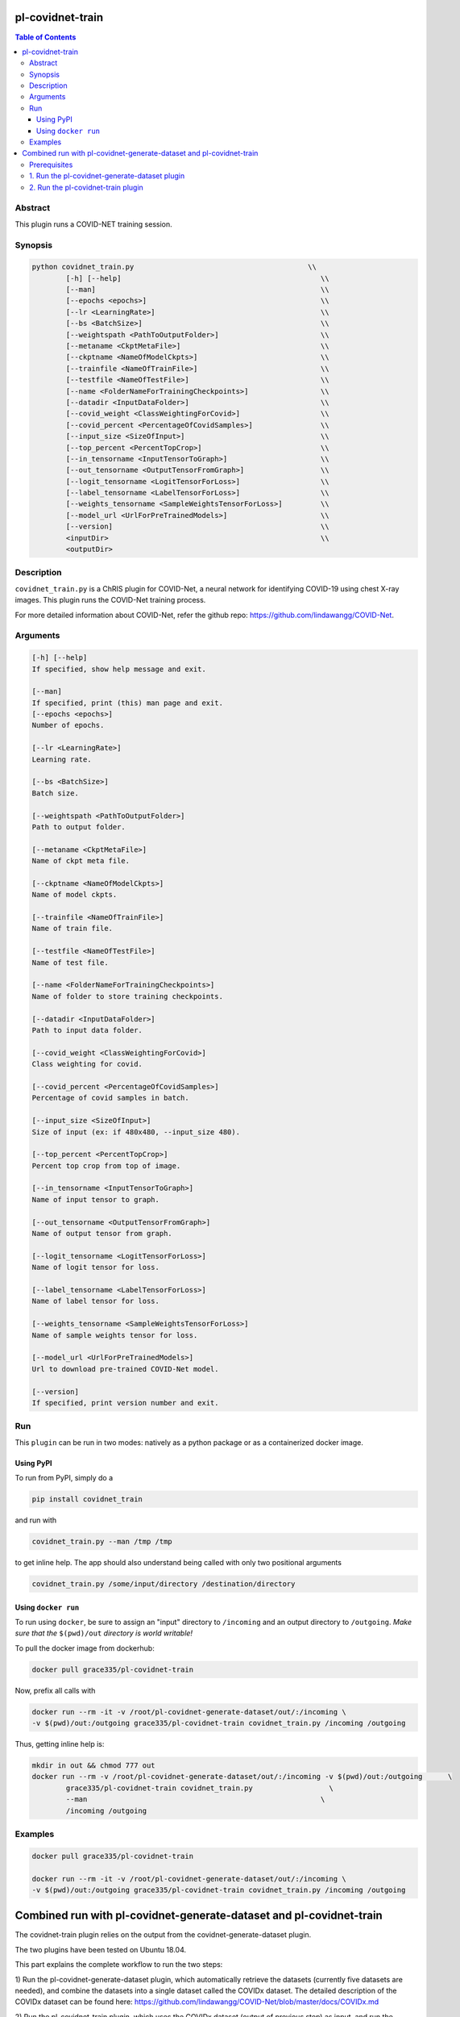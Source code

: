 pl-covidnet-train
================================

.. image:: https://badge.fury.io/py/covidnet_train.svg
    :target: https://badge.fury.io/py/covidnet_train

.. image:: https://travis-ci.org/FNNDSC/covidnet_train.svg?branch=master
    :target: https://travis-ci.org/FNNDSC/covidnet_train

.. image:: https://img.shields.io/badge/python-3.5%2B-blue.svg
    :target: https://badge.fury.io/py/pl-covidnet_train

.. contents:: Table of Contents


Abstract
--------

This plugin runs a COVID-NET training session.


Synopsis
--------

.. code::

    python covidnet_train.py                                         \\
            [-h] [--help]                                               \\
            [--man]                                                     \\
            [--epochs <epochs>]                                         \\
            [--lr <LearningRate>]                                       \\
            [--bs <BatchSize>]                                          \\
            [--weightspath <PathToOutputFolder>]                        \\
            [--metaname <CkptMetaFile>]                                 \\
            [--ckptname <NameOfModelCkpts>]                             \\
            [--trainfile <NameOfTrainFile>]                             \\
            [--testfile <NameOfTestFile>]                               \\
            [--name <FolderNameForTrainingCheckpoints>]                 \\
            [--datadir <InputDataFolder>]                               \\
            [--covid_weight <ClassWeightingForCovid>]                   \\
            [--covid_percent <PercentageOfCovidSamples>]                \\
            [--input_size <SizeOfInput>]                                \\
            [--top_percent <PercentTopCrop>]                            \\
            [--in_tensorname <InputTensorToGraph>]                      \\
            [--out_tensorname <OutputTensorFromGraph>]                  \\
            [--logit_tensorname <LogitTensorForLoss>]                   \\
            [--label_tensorname <LabelTensorForLoss>]                   \\
            [--weights_tensorname <SampleWeightsTensorForLoss>]         \\
            [--model_url <UrlForPreTrainedModels>]                      \\
            [--version]                                                 \\
            <inputDir>                                                  \\
            <outputDir> 

Description
-----------

``covidnet_train.py`` is a ChRIS plugin for COVID-Net, a neural network for identifying COVID-19 using chest X-ray images. This plugin runs the COVID-Net training process.

For more detailed information about COVID-Net, refer the github repo: https://github.com/lindawangg/COVID-Net.

Arguments
---------

.. code::

        [-h] [--help]
        If specified, show help message and exit.
        
        [--man]
        If specified, print (this) man page and exit.
        [--epochs <epochs>]
        Number of epochs.
        
        [--lr <LearningRate>]
        Learning rate.
            
        [--bs <BatchSize>]
        Batch size.
        
        [--weightspath <PathToOutputFolder>]
        Path to output folder.
        
        [--metaname <CkptMetaFile>]
        Name of ckpt meta file.
        
        [--ckptname <NameOfModelCkpts>]
        Name of model ckpts.
        
        [--trainfile <NameOfTrainFile>]
        Name of train file.
        
        [--testfile <NameOfTestFile>]
        Name of test file.
        
        [--name <FolderNameForTrainingCheckpoints>]
        Name of folder to store training checkpoints.
        
        [--datadir <InputDataFolder>]
        Path to input data folder.
        
        [--covid_weight <ClassWeightingForCovid>]
        Class weighting for covid.
        
        [--covid_percent <PercentageOfCovidSamples>]
        Percentage of covid samples in batch.
        
        [--input_size <SizeOfInput>]
        Size of input (ex: if 480x480, --input_size 480).
        
        [--top_percent <PercentTopCrop>]
        Percent top crop from top of image.
        
        [--in_tensorname <InputTensorToGraph>]
        Name of input tensor to graph.
        
        [--out_tensorname <OutputTensorFromGraph>]
        Name of output tensor from graph.
        
        [--logit_tensorname <LogitTensorForLoss>]
        Name of logit tensor for loss.
        
        [--label_tensorname <LabelTensorForLoss>]
        Name of label tensor for loss.
        
        [--weights_tensorname <SampleWeightsTensorForLoss>]
        Name of sample weights tensor for loss.
        
        [--model_url <UrlForPreTrainedModels>]
        Url to download pre-trained COVID-Net model.
        
        [--version]
        If specified, print version number and exit. 


Run
----

This ``plugin`` can be run in two modes: natively as a python package or as a containerized docker image.

Using PyPI
~~~~~~~~~~

To run from PyPI, simply do a 

.. code:: bash

    pip install covidnet_train

and run with

.. code:: bash

    covidnet_train.py --man /tmp /tmp

to get inline help. The app should also understand being called with only two positional arguments

.. code:: bash

    covidnet_train.py /some/input/directory /destination/directory


Using ``docker run``
~~~~~~~~~~~~~~~~~~~~

To run using ``docker``, be sure to assign an "input" directory to ``/incoming`` and an output directory to ``/outgoing``. *Make sure that the* ``$(pwd)/out`` *directory is world writable!*

To pull the docker image from dockerhub:

.. code:: bash

    docker pull grace335/pl-covidnet-train

Now, prefix all calls with 

.. code:: bash

    docker run --rm -it -v /root/pl-covidnet-generate-dataset/out/:/incoming \
    -v $(pwd)/out:/outgoing grace335/pl-covidnet-train covidnet_train.py /incoming /outgoing

Thus, getting inline help is:

.. code:: bash

    mkdir in out && chmod 777 out
    docker run --rm -v /root/pl-covidnet-generate-dataset/out/:/incoming -v $(pwd)/out:/outgoing      \
            grace335/pl-covidnet-train covidnet_train.py                  \
            --man                                                       \
            /incoming /outgoing
    

Examples
--------

.. code:: bash

    docker pull grace335/pl-covidnet-train
    
    docker run --rm -it -v /root/pl-covidnet-generate-dataset/out/:/incoming \
    -v $(pwd)/out:/outgoing grace335/pl-covidnet-train covidnet_train.py /incoming /outgoing


Combined run with pl-covidnet-generate-dataset and pl-covidnet-train
================================

The covidnet-train plugin relies on the output from the covidnet-generate-dataset plugin. 

The two plugins have been tested on Ubuntu 18.04.

This part explains the complete workflow to run the two steps:

1) Run the pl-covidnet-generate-dataset plugin, which automatically retrieve the datasets 
(currently five datasets are needed), and combine the datasets into a single dataset called 
the COVIDx dataset. The detailed description of the COVIDx dataset can be found here:
https://github.com/lindawangg/COVID-Net/blob/master/docs/COVIDx.md

2) Run the pl-covidnet-train plugin, which uses the COVIDx dataset (output of previous step) 
as input, and run the COVID-Net training process.

The general workflow is like this:

::

                  ┌──────────────────────────────────┐  ┌─►/outputdir (COVIDx dataset)     ┌──────────────────────┐  
    /inputdir ───►│ covidnet-generate-dataset plugin ├──┘         |                    ┌──►│ covidnet-train plugin├───► /outputdir
                  └──────────────────────────────────┘        /inputdir────────────────┘   └──────────────────────┘     

Prerequisites
--------
First, make sure to have docker installed on your computer. Install docker if needed.
For example, for Ubuntu, run:

.. code:: bash

    sudo apt-get install docker.io


1. Run the pl-covidnet-generate-dataset plugin
--------

.. code:: bash
    
    # Create dir for pl-covidnet-generate-dataset
    mkdir pl-covidnet-generate-dataset
    
    # Enter dir for pl-covidnet-generate-dataset
    cd pl-covidnet-generate-dataset
    
    # Pull docker image
    docker pull grace335/pl-covidnet-generate-dataset
    
    # Run the generate dataset plugin
    docker run --rm -it -v $(pwd)/in:/incoming -v $(pwd)/out:/outgoing grace335/pl-covidnet-generate-dataset covidnet_generate_dataset.py --mode covidx /incoming /outgoing
    
Now the plugin should start to run. A sample output will be like this:

::

    ~/pl-covidnet-generate-dataset# docker run --rm -it -v $(pwd)/in:/incoming -v $(pwd)/out:/outgoing grace335/pl-covidnet-generate-dataset covidnet_generate_dataset.py --mode covidx /incoming /outgoing


     _____            _     _   _   _      _
    /  __ \          (_)   | | | \ | |    | |
    | /  \/ _____   ___  __| | |  \| | ___| |_
    | |    / _ \ \ / / |/ _` | | . ` |/ _ \ __|
    | \__/\ (_) \ V /| | (_| | | |\  |  __/ |_
     \____/\___/ \_/ |_|\__,_| \_| \_/\___|\__|


    Version: 0.1
    http://browsehappy.com
    https://larsjung.de/h5ai/
    ..
    /COVID-Net/data/Actualmed-COVID-chestxray-dataset.tar.gz
    /COVID-Net/data/COVID-19-Radiography-Database.tar.gz
    /COVID-Net/data/covid-chestxray-dataset.tar.gz
    /COVID-Net/data/Figure1-COVID-chestxray-dataset.tar.gz
    /COVID-Net/data/rsna-pneumonia-detection-challenge.tar.gz
    --2020-08-13 03:00:08--  http://fnndsc.childrens.harvard.edu/COVID-Net/data/Actualmed-COVID-chestxray-dataset.tar.gz
    Resolving fnndsc.childrens.harvard.edu (fnndsc.childrens.harvard.edu)... 134.174.13.44
    Connecting to fnndsc.childrens.harvard.edu (fnndsc.childrens.harvard.edu)|134.174.13.44|:80... connected.
    HTTP request sent, awaiting response... 200 OK
    Length: 2821543234 (2.6G) [application/x-gzip]
    Saving to: '/incoming/data/Actualmed-COVID-chestxray-dataset.tar.gz'

    Actualmed-COVID-chestxray-dataset.tar.gz  100%[====================================================================================>]   2.63G  8.56MB/s    in 4m 27s   

    2020-08-13 03:04:35 (10.1 MB/s) - '/incoming/data/Actualmed-COVID-chestxray-dataset.tar.gz' saved [2821543234/2821543234]

    --2020-08-13 03:04:35--  http://fnndsc.childrens.harvard.edu/COVID-Net/data/COVID-19-Radiography-Database.tar.gz
    Resolving fnndsc.childrens.harvard.edu (fnndsc.childrens.harvard.edu)... 134.174.13.44
    Connecting to fnndsc.childrens.harvard.edu (fnndsc.childrens.harvard.edu)|134.174.13.44|:80... connected.
    HTTP request sent, awaiting response... 200 OK
    Length: 1233053305 (1.1G) [application/x-gzip]
    Saving to: '/incoming/data/COVID-19-Radiography-Database.tar.gz'

    COVID-19-Radiography-Database.tar.gz      100%[====================================================================================>]   1.15G  13.4MB/s    in 88s     

    2020-08-13 03:06:03 (13.3 MB/s) - '/incoming/data/COVID-19-Radiography-Database.tar.gz' saved [1233053305/1233053305]

    --2020-08-13 03:06:03--  http://fnndsc.childrens.harvard.edu/COVID-Net/data/covid-chestxray-dataset.tar.gz
    Resolving fnndsc.childrens.harvard.edu (fnndsc.childrens.harvard.edu)... 134.174.13.44
    Connecting to fnndsc.childrens.harvard.edu (fnndsc.childrens.harvard.edu)|134.174.13.44|:80... connected.
    HTTP request sent, awaiting response... 200 OK
    Length: 541464562 (516M) [application/x-gzip]
    Saving to: '/incoming/data/covid-chestxray-dataset.tar.gz'

    covid-chestxray-dataset.tar.gz            100%[====================================================================================>] 516.38M  14.0MB/s    in 41s     

    2020-08-13 03:06:44 (12.7 MB/s) - '/incoming/data/covid-chestxray-dataset.tar.gz' saved [541464562/541464562]

    --2020-08-13 03:06:44--  http://fnndsc.childrens.harvard.edu/COVID-Net/data/Figure1-COVID-chestxray-dataset.tar.gz
    Resolving fnndsc.childrens.harvard.edu (fnndsc.childrens.harvard.edu)... 134.174.13.44
    Connecting to fnndsc.childrens.harvard.edu (fnndsc.childrens.harvard.edu)|134.174.13.44|:80... connected.
    HTTP request sent, awaiting response... 200 OK
    Length: 29629948 (28M) [application/x-gzip]
    Saving to: '/incoming/data/Figure1-COVID-chestxray-dataset.tar.gz'

    Figure1-COVID-chestxray-dataset.tar.gz    100%[====================================================================================>]  28.26M  11.2MB/s    in 2.5s    

    2020-08-13 03:06:47 (11.2 MB/s) - '/incoming/data/Figure1-COVID-chestxray-dataset.tar.gz' saved [29629948/29629948]

    --2020-08-13 03:06:47--  http://fnndsc.childrens.harvard.edu/COVID-Net/data/rsna-pneumonia-detection-challenge.tar.gz
    Resolving fnndsc.childrens.harvard.edu (fnndsc.childrens.harvard.edu)... 134.174.13.44
    Connecting to fnndsc.childrens.harvard.edu (fnndsc.childrens.harvard.edu)|134.174.13.44|:80... connected.
    HTTP request sent, awaiting response... 200 OK
    Length: 3926236026 (3.7G) [application/x-gzip]
    Saving to: '/incoming/data/rsna-pneumonia-detection-challenge.tar.gz'

    rsna-pneumonia-detection-challenge.tar.gz 100%[====================================================================================>]   3.66G  8.30MB/s    in 6m 24s  

    2020-08-13 03:13:11 (9.74 MB/s) - '/incoming/data/rsna-pneumonia-detection-challenge.tar.gz' saved [3926236026/3926236026]

    Extracting dataset: Actualmed-COVID-chestxray-dataset.tar.gz
    Extracting finished.
    Extracting dataset: COVID-19-Radiography-Database.tar.gz
    Extracting finished.
    Extracting dataset: Figure1-COVID-chestxray-dataset.tar.gz
    Extracting finished.
    Extracting dataset: covid-chestxray-dataset.tar.gz
    Extracting finished.
    Extracting dataset: rsna-pneumonia-detection-challenge.tar.gz
    Extracting finished.
    Calling create_COVIDx.py
    Data distribution from covid datasets:
    {'normal': 0, 'pneumonia': 33, 'COVID-19': 390}
    Key:  pneumonia
    Test patients:  ['8', '31']
    Key:  COVID-19
    Test patients:  ['19', '20', '36', '42', '86', '94', '97', '117', '132', '138', '144', '150', '163', '169', '174', '175', '179', '190', '191COVID-00024', 'COVID-00025', 'COVID-00026', 'COVID-00027', 'COVID-00029', 'COVID-00030', 'COVID-00032', 'COVID-00033', 'COVID-00035', 'COVID-00036', 'COVID-00037', 'COVID-00038', 'ANON24', 'ANON45', 'ANON126', 'ANON106', 'ANON67', 'ANON153', 'ANON135', 'ANON44', 'ANON29', 'ANON201', 'ANON191', 'ANON234', 'ANON110', 'ANON112', 'ANON73', 'ANON220', 'ANON189', 'ANON30', 'ANON53', 'ANON46', 'ANON218', 'ANON240', 'ANON100', 'ANON237', 'ANON158', 'ANON174', 'ANON19', 'ANON195', 'COVID-19(119)', 'COVID-19(87)', 'COVID-19(70)', 'COVID-19(94)', 'COVID-19(215)', 'COVID-19(77)', 'COVID-19(213)', 'COVID-19(81)', 'COVID-19(216)', 'COVID-19(72)', 'COVID-19(106)', 'COVID-19(131)', 'COVID-19(107)', 'COVID-19(116)', 'COVID-19(95)', 'COVID-19(214)', 'COVID-19(129)']
    test count:  {'normal': 0, 'pneumonia': 5, 'COVID-19': 100}
    train count:  {'normal': 0, 'pneumonia': 28, 'COVID-19': 286}
    test count:  {'normal': 885, 'pneumonia': 594, 'COVID-19': 100}
    train count:  {'normal': 7966, 'pneumonia': 5451, 'COVID-19': 286}
    Final stats
    Train count:  {'normal': 7966, 'pneumonia': 5451, 'COVID-19': 286}
    Test count:  {'normal': 885, 'pneumonia': 594, 'COVID-19': 100}
    Total length of train:  13703
    Total length of test:  1579

2. Run the pl-covidnet-train plugin
--------

Once the pl-covidnet-generate-dataset plugin finishes, we can use its output to run the pl-covidnet-train plugin.

.. code:: bash
    
    # Create dir for pl-covidnet-generate-dataset
    mkdir ../pl-covidnet-train
    
    # Enter dir for pl-covidnet-generate-dataset
    cd ../pl-covidnet-train
    
    # Pull docker image
    docker pull grace335/pl-covidnet-train
    
    # Run the training plugin. Please make sure to replace [PATH_TO_OUTPUT_OF_STEP_1] with the absolute path of the output folder of step 1 (pl-covidnet-generate-dataset).
    docker run --rm -it -v [PATH_TO_OUTPUT_OF_STEP_1]:/incoming -v $(pwd)/out:/outgoing grace335/pl-covidnet-train covidnet_train.py /incoming /outgoing
    
    # For example, (if pl-covidnet-generate-dataset is located at /root/pl-covidnet-generate-dataset):
    docker run --rm -it -v /root/pl-covidnet-generate-dataset/out/:/incoming -v $(pwd)/out:/outgoing grace335/pl-covidnet-train covidnet_train.py /incoming /outgoing

Now the plugin should start to run. A sample output will be like this:

::

    ~/pl-covidnet-train# docker run --rm -it -v /root/pl-covidnet-generate-dataset/out/:/incoming -v $(pwd)/out:/outgoing grace335/pl-covidnet-train covidnet_train.py /incoming /outgoing


                    _     _            _    _             _        
                   (_)   | |          | |  | |           (_)       
      ___ _____   ___  __| |_ __   ___| |_ | |_ _ __ __ _ _ _ __   
     / __/ _ \ \ / / |/ _` | '_ \ / _ \ __|| __| '__/ _` | | '_ \  
    | (_| (_) \ V /| | (_| | | | |  __/ |_ | |_| | | (_| | | | | | 
     \___\___/ \_/ |_|\__,_|_| |_|\___|\__| \__|_|  \__,_|_|_| |_| 



    Version: 0.1
    http://browsehappy.com
    https://larsjung.de/h5ai/
    ..
    /COVID-Net/models/COVIDNet-CXR3-A.tar.gz
    /COVID-Net/models/COVIDNet-CXR3-B-20200513T223127Z-001.zip
    /COVID-Net/models/COVIDNet-CXR3-B.tar.gz
    /COVID-Net/models/COVIDNet-CXR3-C.tar.gz
    --2020-08-13 03:34:47--  http://fnndsc.childrens.harvard.edu/COVID-Net/models/COVIDNet-CXR3-A.tar.gz
    Resolving fnndsc.childrens.harvard.edu (fnndsc.childrens.harvard.edu)... 134.174.13.44
    Connecting to fnndsc.childrens.harvard.edu (fnndsc.childrens.harvard.edu)|134.174.13.44|:80... connected.
    HTTP request sent, awaiting response... 200 OK
    Length: 556965802 (531M) [application/x-gzip]
    Saving to: '/incoming/models/COVIDNet-CXR3-A.tar.gz'

    COVIDNet-CXR3-A.tar.gz                    100%[====================================================================================>] 531.16M  10.8MB/s    in 64s     

    2020-08-13 03:35:52 (8.24 MB/s) - '/incoming/models/COVIDNet-CXR3-A.tar.gz' saved [556965802/556965802]

    --2020-08-13 03:35:52--  http://fnndsc.childrens.harvard.edu/COVID-Net/models/COVIDNet-CXR3-B.tar.gz
    Resolving fnndsc.childrens.harvard.edu (fnndsc.childrens.harvard.edu)... 134.174.13.44
    Connecting to fnndsc.childrens.harvard.edu (fnndsc.childrens.harvard.edu)|134.174.13.44|:80... connected.
    HTTP request sent, awaiting response... 200 OK
    Length: 270551447 (258M) [application/x-gzip]
    Saving to: '/incoming/models/COVIDNet-CXR3-B.tar.gz'

    COVIDNet-CXR3-B.tar.gz                    100%[====================================================================================>] 258.02M  2.85MB/s    in 29s     

    2020-08-13 03:36:21 (8.77 MB/s) - '/incoming/models/COVIDNet-CXR3-B.tar.gz' saved [270551447/270551447]

    --2020-08-13 03:36:21--  http://fnndsc.childrens.harvard.edu/COVID-Net/models/COVIDNet-CXR3-C.tar.gz
    Resolving fnndsc.childrens.harvard.edu (fnndsc.childrens.harvard.edu)... 134.174.13.44
    Connecting to fnndsc.childrens.harvard.edu (fnndsc.childrens.harvard.edu)|134.174.13.44|:80... connected.
    HTTP request sent, awaiting response... 200 OK
    Length: 104027203 (99M) [application/x-gzip]
    Saving to: '/incoming/models/COVIDNet-CXR3-C.tar.gz'

    COVIDNet-CXR3-C.tar.gz                    100%[====================================================================================>]  99.21M   925KB/s    in 48s     

    2020-08-13 03:37:09 (2.08 MB/s) - '/incoming/models/COVIDNet-CXR3-C.tar.gz' saved [104027203/104027203]

    Extracting models: COVIDNet-CXR3-A.tar.gz
    Extracting finished.
    Extracting models: COVIDNet-CXR3-B.tar.gz
    Extracting finished.
    Extracting models: COVIDNet-CXR3-C.tar.gz
    Extracting finished.
    Calling covid-net training.
    Output: /outgoing/outputCOVIDNet-lr0.0002
    13417 286
    WARNING:tensorflow:From /usr/src/covidnet_train/COVIDNet/train_tf.py:40: The name tf.Session is deprecated. Please use tf.compat.v1.Session instead.

    2020-08-13 03:37:27.941128: I tensorflow/stream_executor/platform/default/dso_loader.cc:44] Successfully opened dynamic library libcuda.so.1
    2020-08-13 03:37:27.948528: E tensorflow/stream_executor/cuda/cuda_driver.cc:318] failed call to cuInit: CUDA_ERROR_UNKNOWN: unknown error
    2020-08-13 03:37:27.948579: I tensorflow/stream_executor/cuda/cuda_diagnostics.cc:156] kernel driver does not appear to be running on this host (27e759db9ca3): /proc/driver/nvidia/version does not exist
    2020-08-13 03:37:27.958068: I tensorflow/core/platform/profile_utils/cpu_utils.cc:94] CPU Frequency: 1999995000 Hz
    2020-08-13 03:37:27.958650: I tensorflow/compiler/xla/service/service.cc:168] XLA service 0x59ef3b0 initialized for platform Host (this does not guarantee that XLA will be used). Devices:
    2020-08-13 03:37:27.958682: I tensorflow/compiler/xla/service/service.cc:176]   StreamExecutor device (0): Host, Default Version
    WARNING:tensorflow:From /usr/src/covidnet_train/COVIDNet/train_tf.py:41: The name tf.get_default_graph is deprecated. Please use tf.compat.v1.get_default_graph instead.

    WARNING:tensorflow:From /usr/src/covidnet_train/COVIDNet/train_tf.py:42: The name tf.train.import_meta_graph is deprecated. Please use tf.compat.v1.train.import_meta_graph instead.

    WARNING:tensorflow:From /usr/src/covidnet_train/COVIDNet/train_tf.py:55: The name tf.train.AdamOptimizer is deprecated. Please use tf.compat.v1.train.AdamOptimizer instead.

    WARNING:tensorflow:From /usr/src/covidnet_train/COVIDNet/train_tf.py:59: The name tf.global_variables_initializer is deprecated. Please use tf.compat.v1.global_variables_initializer instead.

    Saved baseline checkpoint
    Baseline eval:
    [[95.  5.  0.]
     [ 5. 94.  1.]
     [ 5.  4. 91.]]
    Sens Normal: 0.950, Pneumonia: 0.940, COVID-19: 0.910
    PPV Normal: 0.905, Pneumonia 0.913, COVID-19: 0.989
    Training started
    4/1678 [..............................] - ETA: 5:42:01 
